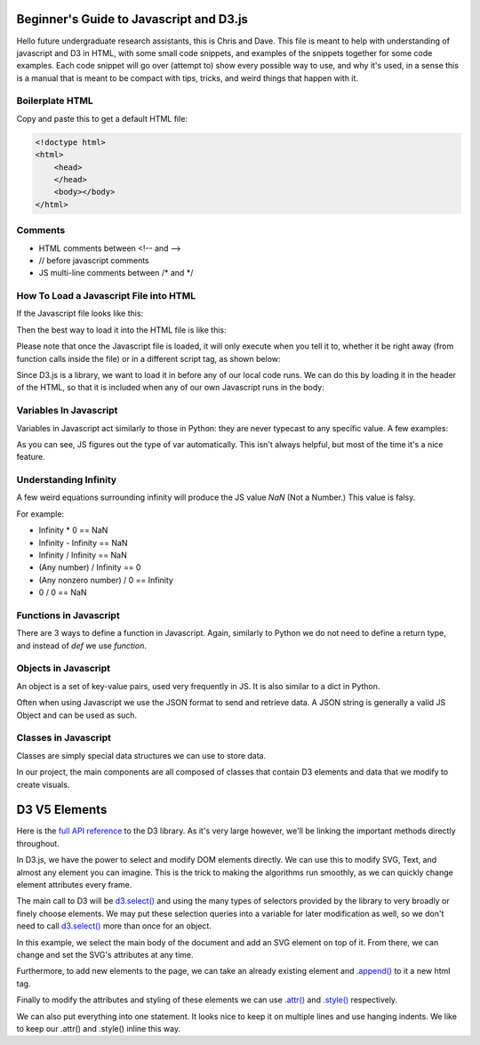 Beginner's Guide to Javascript and D3.js
========================================

Hello future undergraduate research assistants, this is Chris and Dave.
This file is meant to help with understanding of javascript and D3 in HTML,
with some small code snippets, and examples of the snippets together for some code examples.
Each code snippet will go over (attempt to) show every possible way to use,
and why it's used, in a sense this is a manual that is meant to be compact with
tips, tricks, and weird things that happen with it.

Boilerplate HTML
----------------

Copy and paste this to get a default HTML file:

.. code-block:: HTML

    <!doctype html>
    <html>
        <head>
        </head>
        <body></body>
    </html>


Comments
--------

* HTML comments between <!-- and -->
* // before javascript comments
* JS multi-line comments between /\* and \*/

How To Load a Javascript File into HTML
---------------------------------------

If the Javascript file looks like this:

.. code-block:: javascript
    :emphasize-lines: 1

    example.js

    function main() {
        alert("Hello World!");
        return;
    }

Then the best way to load it into the HTML file is like this:

.. code-block:: HTML
    :emphasize-lines: 1

    index.html

    <!doctype html>
    <html>
        <head>
        </head>
        <body>
            <!-- Locally, same directory -->
            <script src="example.js">

            <!-- Different directory from parent directory -->
            <script src="../local/path/to/code/example.js">
        </body>
    </html>

Please note that once the Javascript file is loaded, it will only execute
when you tell it to, whether it be right away (from function calls inside the file)
or in a different script tag, as shown below:

.. code-block:: HTML
    :emphasize-lines: 1

    index.html

    <!doctype html>
    <html>
        <head>
        </head>
        <body>
            <!-- Locally, same directory -->
            <script src="example.js">

            <!-- Now that we have loaded in our 'example.js' we can use its functions. -->
            <!-- Not all '<script>' tags need a 'src' -->
            <!-- Any text between the tags will use JS syntax. HTML  syntax is invalid in here. -->
            <script>
                // Will Alert "Hello World!" as seen in the example.js file.
                main();
            </script>
        </body>
    </html>

Since D3.js is a library, we want to load it in before any of our local code runs.
We can do this by loading it in the header of the HTML, so that it is included when
any of our own Javascript runs in the body:

.. code-block:: HTML
    :emphasize-lines: 1

    index.html

    <!doctype html>
    <html>
        <head>
            <!-- Using the same script tag, but this one gets loaded first. -->
            <script src="https://d3js.org/d3.v5.min.js"></script>
            <!-- Now we can safely use D3 methods in our body. -->
        </head>
        <body>
            <!-- Locally, same directory -->
            <script src="example.js">

            <!-- Now that we have loaded in our 'example.js' we can use its functions. -->
            <!-- Not all '<script>' tags need a 'src' -->
            <!-- Any text between the tags will use JS syntax. HTML  syntax is invalid in here. -->
            <script>
                // Will Alert "Hello World!" as seen in the example.js file.
                main();
            </script>
        </body>
    </html>

Variables In Javascript
-----------------------

Variables in Javascript act similarly to those in Python: they are never typecast to
any specific value. A few examples:

.. code-block:: javascript
  :emphasize-lines: 1

    variables.js

    /* If the variable always needs to be a specific type, it may help to
    name it in a certain way (prefixes or suffixes) to ensure you are always
    playing with the right values. */

    var apple = 1; //int

    var banana = 'Banana';
    var carrot = "Carrot";
    // Note that single quotes or double quotes are valid for strings,
    // so long as you start and end the string with the same ones.

    var durian = true; //boolean

    // Arrays are of one type only.
    var eggplant = []; // Array, uninitialized.
    var rhyme = ["tomato", "potato"];

    // You can however, make multi-dimensional arrays of arrays.
    var multiArray = [["orange", "doorhinge"], rhyme];

As you can see, JS figures out the type of var automatically. This isn't always
helpful, but most of the time it's a nice feature.

Understanding Infinity
----------------------

A few weird equations surrounding infinity will produce the JS value `NaN` (Not a Number.)
This value is falsy.

For example:

* Infinity * 0 == NaN
* Infinity - Infinity == NaN
* Infinity / Infinity == NaN
* (Any number) / Infinity == 0
* (Any nonzero number) / 0 == Infinity
* 0 / 0 == NaN

Functions in Javascript
-----------------------

There are 3 ways to define a function in Javascript. Again, similarly to Python
we do not need to define a return type, and instead of `def` we use `function`.

.. code-block:: javascript
    :emphasize-lines: 1

    functions.js

    //Example 1: Normal Definition
    function fx( parameters ) {
        // do stuff
        return;
    }

    //Example 2: As a var
    var fy = ( parameter ) => {
        // do stuff
    }

    // We may call it as a normal function call:
    fy();

    //Example 3: As a singleton function with parameters:
    var hold = ((parameter) => {
        // do stuff;
        return val;
    })( 5 );

    //Same as calling:
    var hold = fz(5);

Objects in Javascript
---------------------

An object is a set of key-value pairs, used very frequently in JS. It is also
similar to a dict in Python.

.. code-block:: javascript
    :emphasize-lines: 1

    objects.js

    // Create an object and use string to retrieve value.
    var alphabet = {
        "A" : 1,
        "B" : 2,
        "C" : 3
    }

    var thisLetter = alphabet["A"];
    // thisLetter == 1

    var thatLetter = alphabet.B;
    // thatLetter == 2

Often when using Javascript we use the JSON format to send and retrieve data.
A JSON string is generally a valid JS Object and can be used as such.

Classes in Javascript
---------------------

Classes are simply special data structures we can use to store data.

.. code-block:: javascript
    :emphasize-lines: 1

    classes.js

    //Example 1: Class with no input parameters
    class Person {
        constructor() {
            this.name = "Harold";
            this.age  = 65;
        }
    }

    var man = new Person();
    // man.name == "Harold";
    // man.age  == 65;


    //Example 2: Class which takes input parameters
    class Car {
        constructor(type, mileage) {
            this.type = type;
            this.mileage = mileage;
            this.works = true;
            this.wheels = true;
        }
    }

    var type = "Tesla";
    var mileage = 20000;

    var tesla = new Car(type, mileage);

In our project, the main components are all composed of classes that
contain D3 elements and data that we modify to create visuals.

D3 V5 Elements
==============

Here is the `full API reference <https://github.com/d3/d3/blob/master/API.md>`_
to the D3 library. As it's very large however, we'll be linking the important methods directly throughout.

In D3.js, we have the power to select and modify DOM elements directly.
We can use this to modify SVG, Text, and almost any element you can imagine.
This is the trick to making the algorithms run smoothly, as we can quickly change
element attributes every frame.

The main call to D3 will be `d3.select()
<https://github.com/d3/d3-selection/blob/v1.4.0/README.md#select>`_ and using the many types of selectors
provided by the library to very broadly or finely choose elements. We may put these
selection queries into a variable for later modification as well, so we don't
need to call `d3.select()
<https://github.com/d3/d3-selection/blob/v1.4.0/README.md#select>`_ more than once for an object.

In this example, we select the main body of the document and add an SVG element
on top of it. From there, we can change and set the SVG's attributes at any time.

Furthermore, to add new elements to the page, we can take an already existing
element and `.append() <https://github.com/d3/d3-selection/blob/v1.4.0/README.md#selection_append>`_
to it a new html tag.

Finally to modify the attributes and styling of these elements we can use
`.attr() <https://github.com/d3/d3-selection/blob/v1.4.0/README.md#selection_attr>`_ and
`.style() <https://github.com/d3/d3-selection/blob/v1.4.0/README.md#selection_style>`_ respectively.

.. code-block:: javascript
    :emphasize-lines: 1

    d3example.js

    var bodyRef = d3.select("body"); // Overarching container in HTML

    var exampleGFX = bodyRef.append("svg");
    // This is the same as 'd3.select("body").append("svg");
    // Attaches the svg to the body and makes a reference to it.

    // Size-based attributes assume pixels (px) by default,
    // for anything else make the second argument a string.

    // Set width of new SVG to 25px
    exampleGFX.attr("width", 25);

    // Make the height fit the whole height of the container it's in.
    // In this case, the default body is 100% of the window height, so
    // the SVG will also be 100% of the window height.
    exampleGFX.attr("height", "100%");

    // Give the SVG some style.
    exampleGFX.style("border", "1px solid black");
    exampleGFX.style("background-color", "blue");

We can also put everything into one statement. It looks nice to keep it on
multiple lines and use hanging indents. We like to keep our .attr() and .style() inline this way.

.. code-block:: javascript
    :emphasize-lines: 1

    d3example.js

    //Same code as above, as fewer statements.

    var exampleGFX = d3.select("body").append("svg");

    exampleGFX.attr("width", 25)
              .attr("height", "100%")
              .style("border", "1px solid black")
              .style("background-color", "blue");
